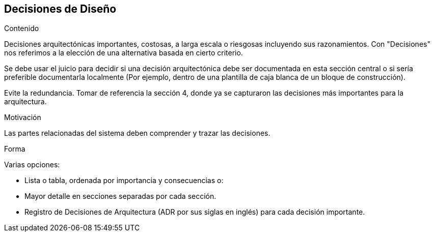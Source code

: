 ifndef::imagesdir[:imagesdir: ../images]

[[section-design-decisions]]
== Decisiones de Diseño


[role="arc42help"]
****
.Contenido
Decisiones arquitectónicas importantes, costosas, a larga escala o riesgosas incluyendo sus razonamientos.
Con "Decisiones" nos referimos a la elección de una alternativa basada en cierto criterio.

Se debe usar el juicio para decidir si una decisión arquitectónica debe ser documentada en esta sección
central o si sería preferible documentarla localmente (Por ejemplo, dentro de una plantilla de caja blanca
de un bloque de construcción).

Evite la redundancia. Tomar de referencia la sección 4, donde ya se capturaron las decisiones más importantes 
para la arquitectura.

.Motivación
Las partes relacionadas del sistema deben comprender y trazar las decisiones.

.Forma
Varias opciones:

* Lista o tabla, ordenada por importancia y consecuencias o:
* Mayor detalle en secciones separadas por cada sección.
* Registro de Decisiones de Arquitectura (ADR por sus siglas en inglés) para cada decisión importante.
****
